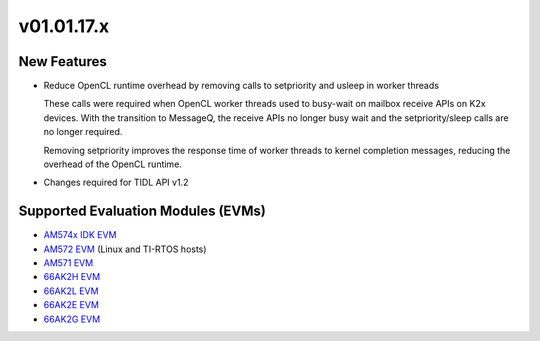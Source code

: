 *************************
v01.01.17.x
*************************

New Features
=============
* Reduce OpenCL runtime overhead by removing calls to setpriority and usleep in worker threads

  These calls were required when OpenCL worker threads used to busy-wait on
  mailbox receive APIs on K2x devices. With the transition to MessageQ, the
  receive APIs no longer busy wait and the setpriority/sleep calls are no
  longer required.

  Removing setpriority improves the response time of worker threads to
  kernel completion messages, reducing the overhead of the OpenCL runtime.

* Changes required for TIDL API v1.2

Supported Evaluation Modules (EVMs)
===================================
* `AM574x IDK EVM`_
* `AM572 EVM`_ (Linux and TI-RTOS hosts)
* `AM571 EVM`_
* `66AK2H EVM`_
* `66AK2L EVM`_
* `66AK2E EVM`_
* `66AK2G EVM`_

.. _AM572 EVM:          http://www.ti.com/tool/tmdsevm572x
.. _AM571 EVM:          http://www.ti.com/tool/tmdsevm572x
.. _AM574x IDK EVM:     http://www.ti.com/tool/tmdsidk574
.. _66AK2H EVM:         http://www.ti.com/tool/EVMK2H
.. _66AK2L EVM:         http://www.ti.com/tool/XEVMK2LX
.. _66AK2E EVM:         http://www.ti.com/tool/XEVMK2EX
.. _66AK2G EVM:         http://www.ti.com/tool/EVMK2G
